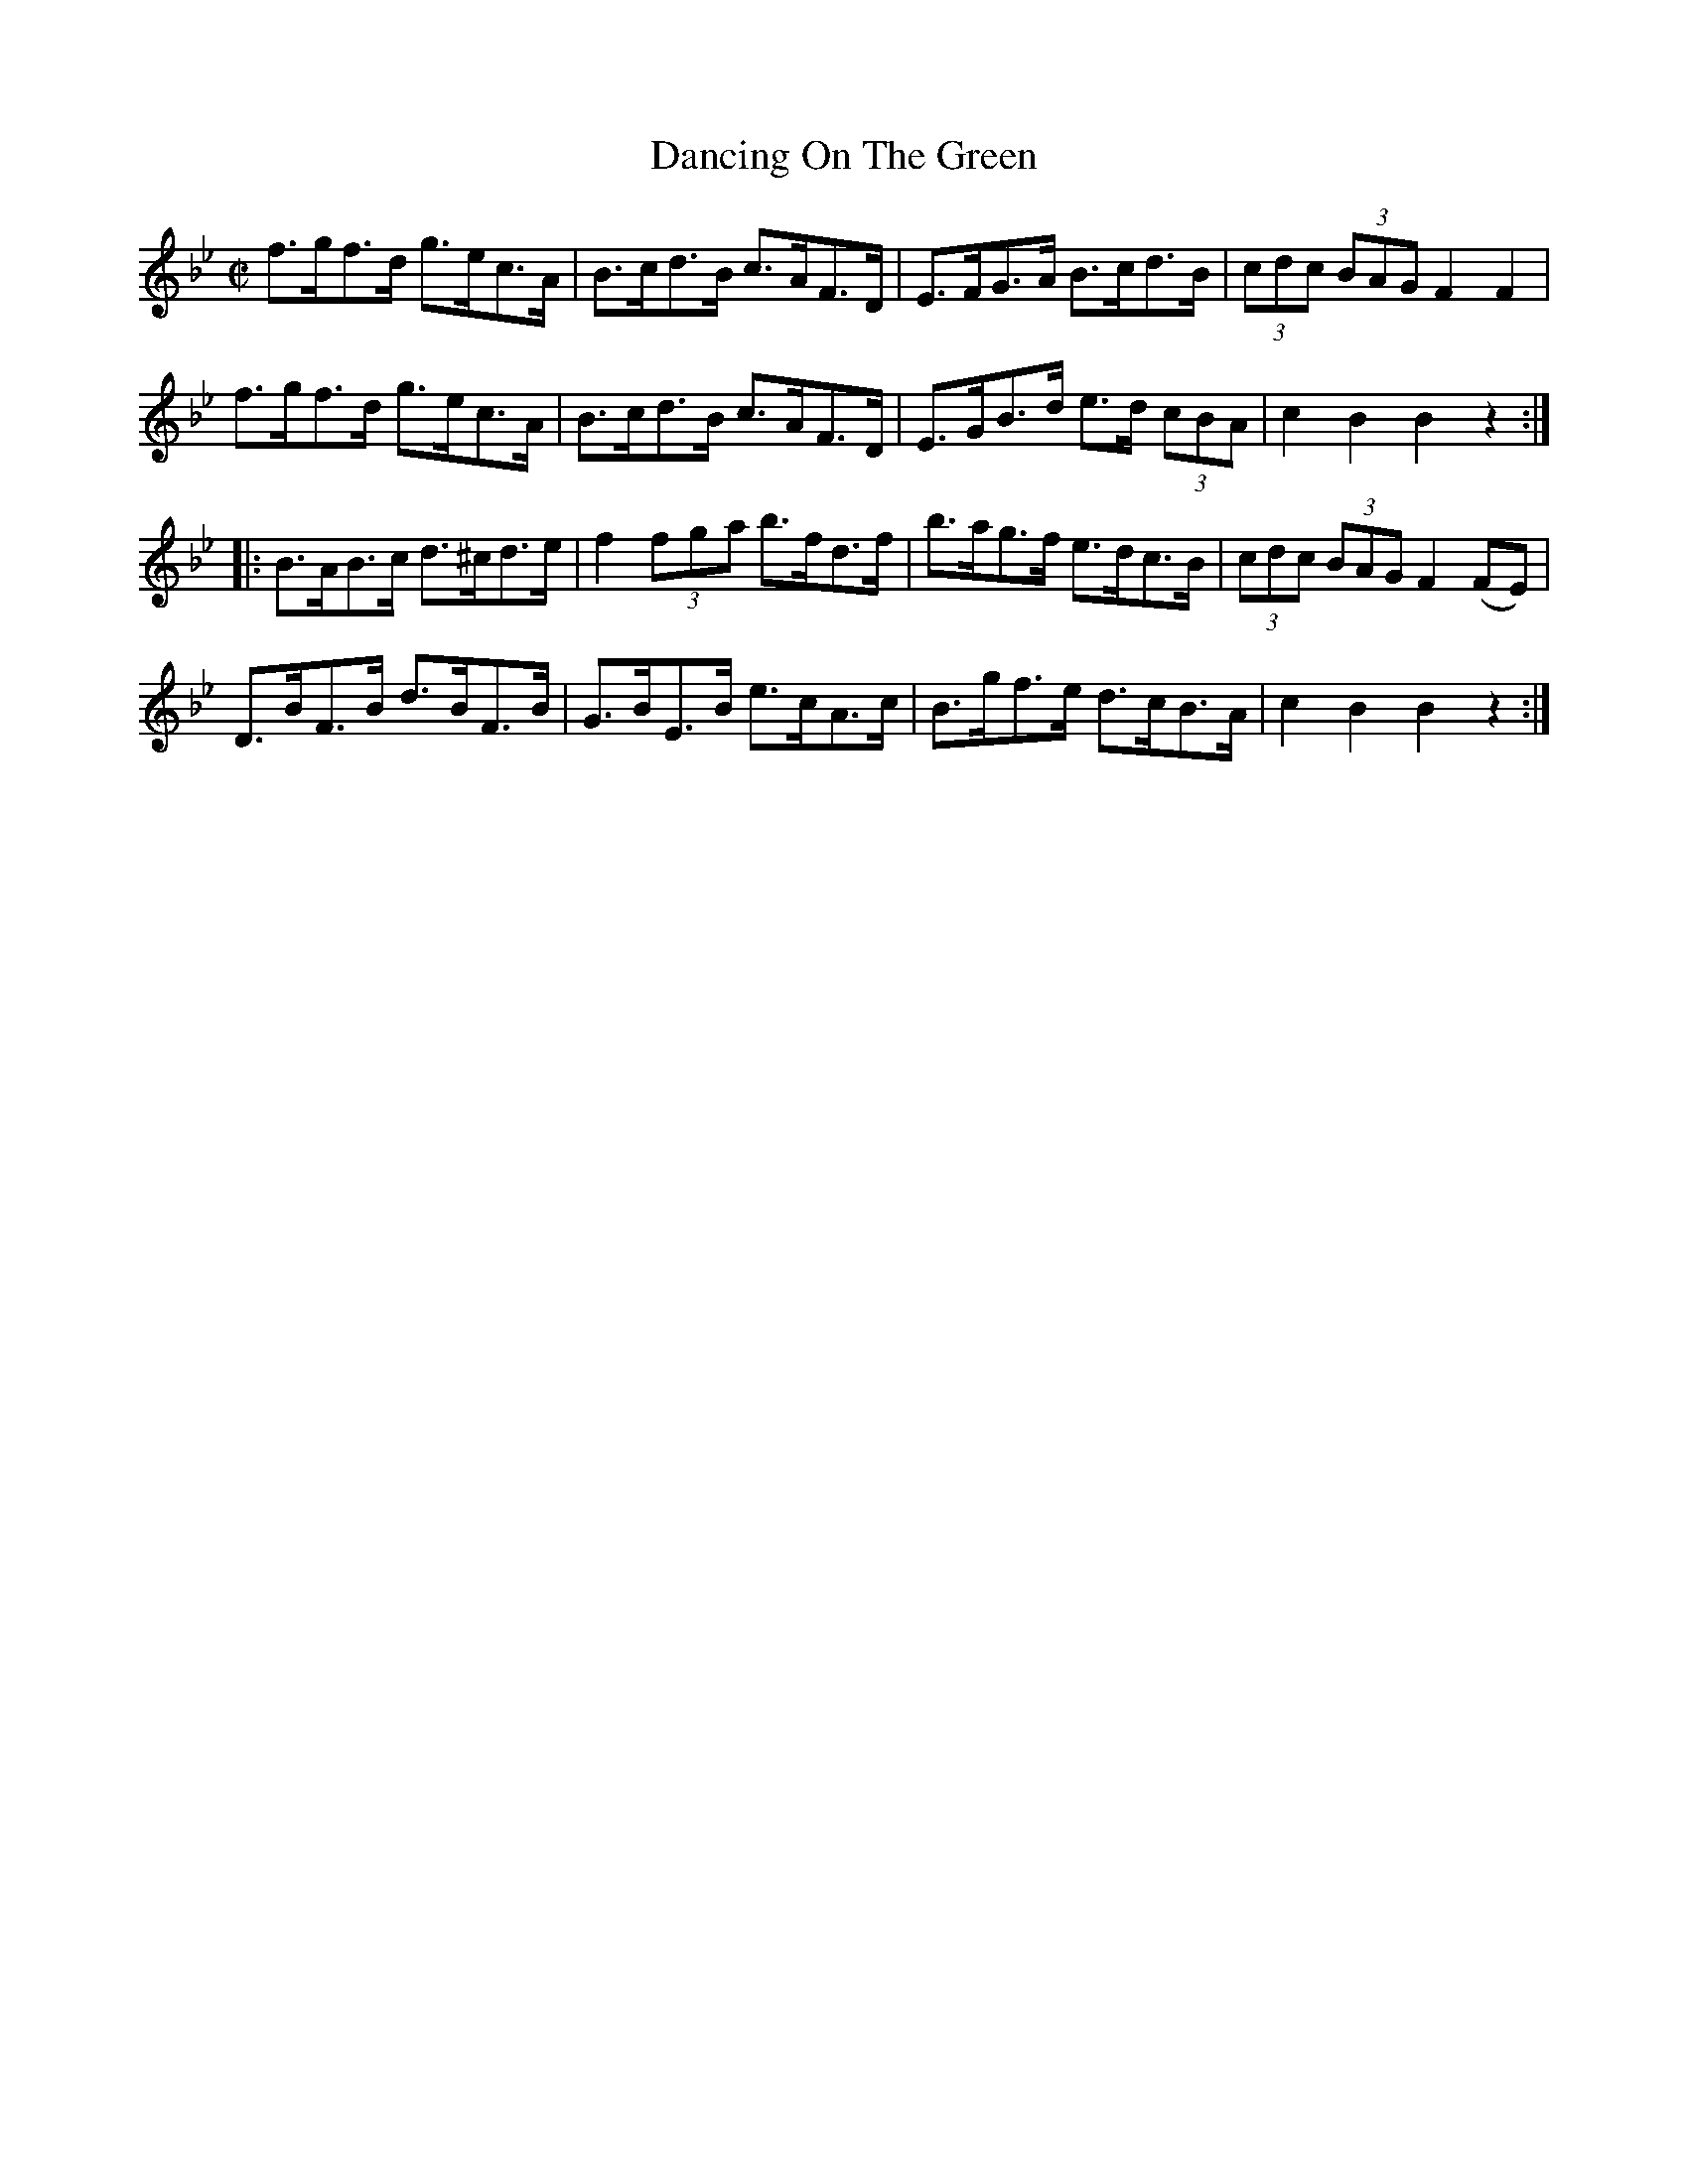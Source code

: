 X:1924
T:Dancing On The Green
M:C|
L:1/8
B:O'NEILL'S 1735
N:collected by (Balfe)
Z:Transcribed by A.LEE WORMAN
K:Bb
f>gf>d g>ec>A|B>cd>B c>AF>D|E>FG>A B>cd>B|(3cdc (3BAG F2 F2|
f>gf>d g>ec>A|B>cd>B c>AF>D|E>GB>d e>d (3cBA|c2 B2 B2 z2:|
|:B>AB>c d>^cd>e|f2 (3f-g-a b>fd>f|b>ag>f e>dc>B|(3cdc (3BAG F2 (FE)|
D>BF>B d>BF>B|G>BE>B e>cA>c|B>gf>e d>cB>A|c2 B2 B2 z2:|
